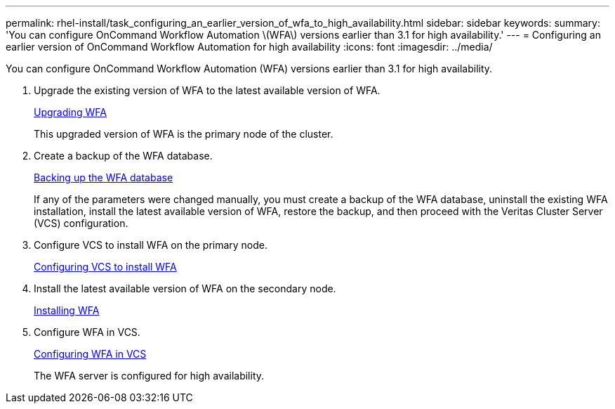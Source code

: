 ---
permalink: rhel-install/task_configuring_an_earlier_version_of_wfa_to_high_availability.html
sidebar: sidebar
keywords: 
summary: 'You can configure OnCommand Workflow Automation \(WFA\) versions earlier than 3.1 for high availability.'
---
= Configuring an earlier version of OnCommand Workflow Automation for high availability
:icons: font
:imagesdir: ../media/

You can configure OnCommand Workflow Automation (WFA) versions earlier than 3.1 for high availability.

. Upgrade the existing version of WFA to the latest available version of WFA.
+
link:task_upgrading_from_wfa_4_2.md#[Upgrading WFA]
+
This upgraded version of WFA is the primary node of the cluster.

. Create a backup of the WFA database.
+
link:reference_backing_up_of_the_oncommand_workflow_automation_database.md#[Backing up the WFA database]
+
If any of the parameters were changed manually, you must create a backup of the WFA database, uninstall the existing WFA installation, install the latest available version of WFA, restore the backup, and then proceed with the Veritas Cluster Server (VCS) configuration.

. Configure VCS to install WFA on the primary node.
+
xref:task_configuring_vcs_to_install_wfa.adoc[Configuring VCS to install WFA]

. Install the latest available version of WFA on the secondary node.
+
xref:task_installing_oncommand_workflow_automation.adoc[Installing WFA]

. Configure WFA in VCS.
+
link:task_configuring_wfa_with_vcs_using_configuration_scripts_linux.md#[Configuring WFA in VCS]
+
The WFA server is configured for high availability.

